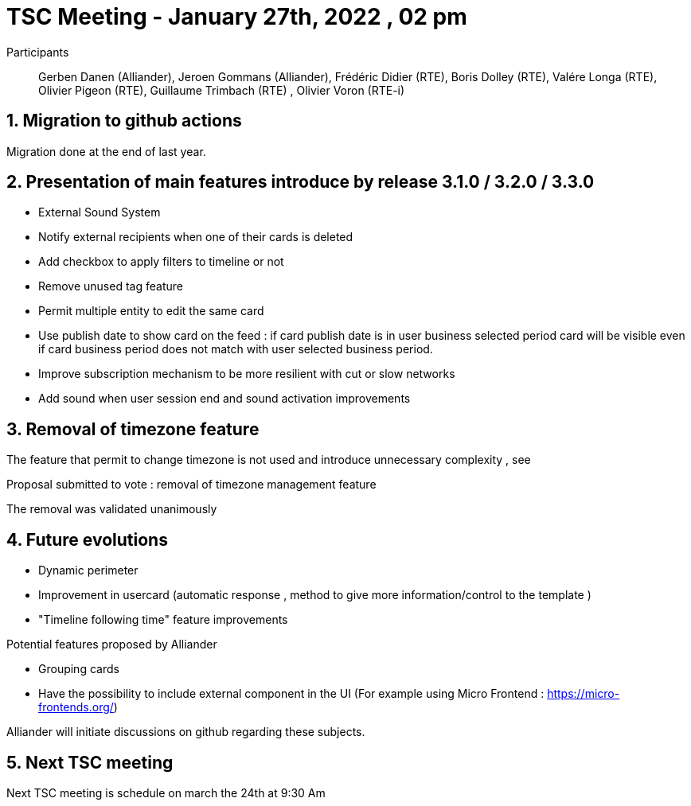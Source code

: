 = TSC Meeting - January  27th, 2022 , 02 pm  

:sectnums:
:nofooter:
:icons: font

Participants:: Gerben Danen (Alliander), Jeroen Gommans (Alliander), Frédéric Didier (RTE), Boris Dolley (RTE), Valére Longa (RTE), Olivier Pigeon (RTE), Guillaume Trimbach (RTE) , Olivier Voron (RTE-i)

== Migration to github actions 

Migration done at the end of last year.

== Presentation of main features introduce by release 3.1.0 / 3.2.0 / 3.3.0 

- External Sound System
- Notify external recipients when one of their cards is deleted
- Add checkbox to apply filters to timeline or not
- Remove unused tag feature
- Permit multiple entity to edit the same card
- Use publish date to show card on the feed : if card publish date is in user business selected period card will be visible even if card business period does not match with user selected business period.
- Improve subscription mechanism to be more resilient with cut or slow networks
- Add sound when user session end and sound activation improvements


== Removal of timezone feature 

The feature that permit to change timezone is not used and introduce unnecessary complexity , see 

Proposal submitted to vote : removal of timezone management feature

The removal was validated unanimously 

== Future evolutions 

- Dynamic perimeter 
- Improvement in usercard (automatic response , method to give more information/control to the template )
- "Timeline following time" feature improvements


Potential features proposed by Alliander 

 - Grouping cards
 - Have the possibility to include external component in the UI  (For example using Micro Frontend : https://micro-frontends.org/)    

Alliander will initiate discussions on github regarding these subjects.

== Next TSC meeting

Next TSC meeting is schedule on march the 24th at 9:30 Am 



